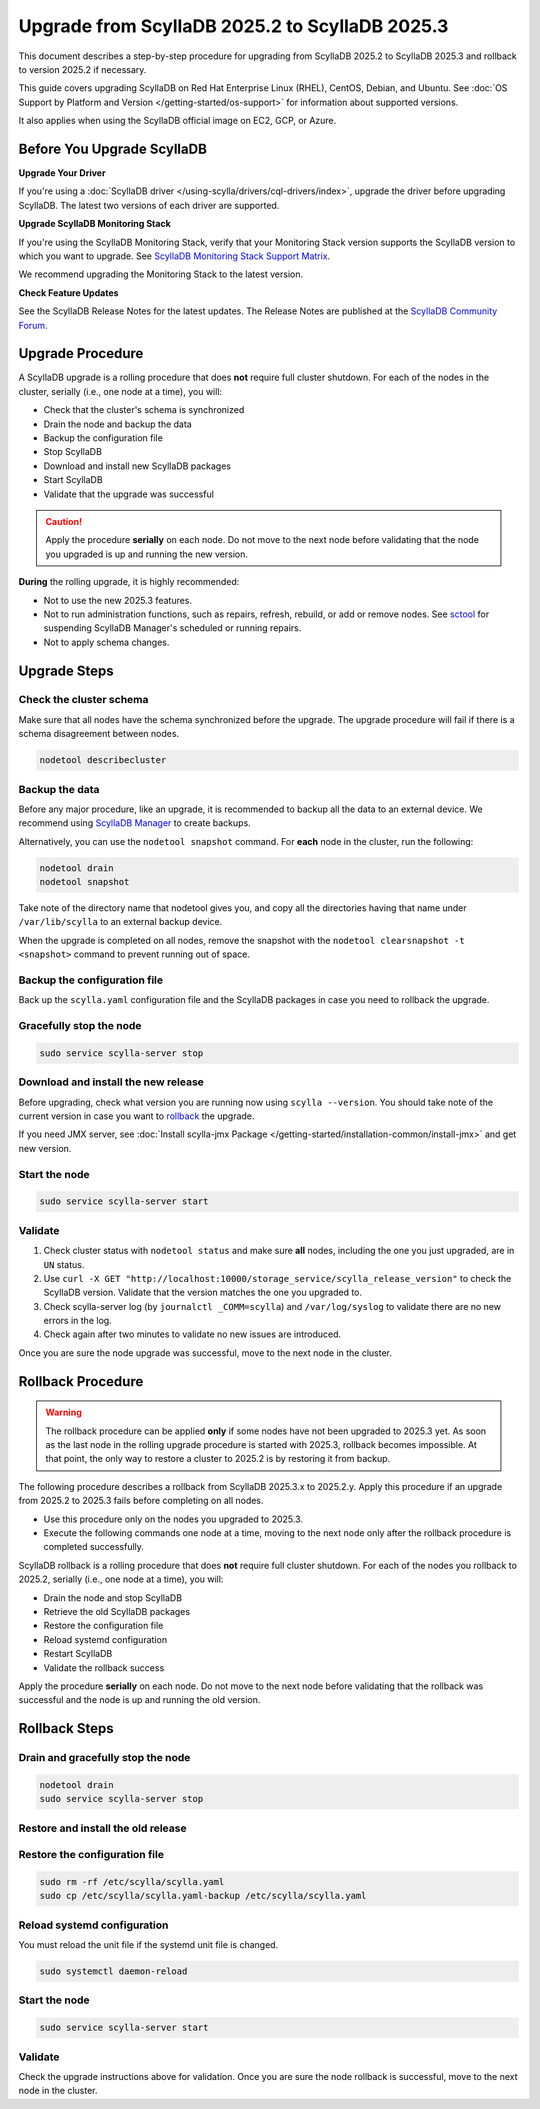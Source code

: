.. |SCYLLA_NAME| replace:: ScyllaDB

.. |SRC_VERSION| replace:: 2025.2
.. |NEW_VERSION| replace:: 2025.3

.. |ROLLBACK| replace:: rollback
.. _ROLLBACK: ./#rollback-procedure

.. |SCYLLA_METRICS| replace:: ScyllaDB Metrics Update - ScyllaDB 2025.2 to 2025.3
.. _SCYLLA_METRICS: ../metric-update-2025.2-to-2025.3

=======================================================================================
Upgrade from |SCYLLA_NAME| |SRC_VERSION| to |SCYLLA_NAME| |NEW_VERSION|
=======================================================================================

This document describes a step-by-step procedure for upgrading from |SCYLLA_NAME| |SRC_VERSION| 
to |SCYLLA_NAME| |NEW_VERSION| and rollback to version |SRC_VERSION| if necessary.

This guide covers upgrading ScyllaDB on Red Hat Enterprise Linux (RHEL), CentOS, Debian, 
and Ubuntu. See :doc:`OS Support by Platform and Version </getting-started/os-support>` 
for information about supported versions.

It also applies when using the ScyllaDB official image on EC2, GCP, or Azure.

Before You Upgrade ScyllaDB
==============================

**Upgrade Your Driver**

If you're using a :doc:`ScyllaDB driver </using-scylla/drivers/cql-drivers/index>`, 
upgrade the driver before upgrading ScyllaDB. The latest two versions of each driver 
are supported.

**Upgrade ScyllaDB Monitoring Stack**

If you're using the ScyllaDB Monitoring Stack, verify that your Monitoring Stack 
version supports the ScyllaDB version to which you want to upgrade. See 
`ScyllaDB Monitoring Stack Support Matrix <https://monitoring.docs.scylladb.com/stable/reference/matrix.html>`_.
  
We recommend upgrading the Monitoring Stack to the latest version.

**Check Feature Updates**

See the ScyllaDB Release Notes for the latest updates. The Release Notes are published 
at the `ScyllaDB Community Forum <https://forum.scylladb.com/>`_.

Upgrade Procedure
=================

A ScyllaDB upgrade is a rolling procedure that does **not** require full cluster shutdown.
For each of the nodes in the cluster, serially (i.e., one node at a time), you will:

* Check that the cluster's schema is synchronized
* Drain the node and backup the data
* Backup the configuration file
* Stop ScyllaDB
* Download and install new ScyllaDB packages
* Start ScyllaDB
* Validate that the upgrade was successful

.. caution:: 

   Apply the procedure **serially** on each node. Do not move to the next node before 
   validating that the node you upgraded is up and running the new version.

**During** the rolling upgrade, it is highly recommended:

* Not to use the new |NEW_VERSION| features.
* Not to run administration functions, such as repairs, refresh, rebuild, or add 
  or remove nodes. See `sctool <https://manager.docs.scylladb.com/stable/sctool/>`_ for suspending 
  ScyllaDB Manager's scheduled or running repairs.
* Not to apply schema changes.

Upgrade Steps
=============

Check the cluster schema
-------------------------

Make sure that all nodes have the schema synchronized before the upgrade. The upgrade 
procedure will fail if there is a schema disagreement between nodes.

.. code:: sh

   nodetool describecluster

Backup the data
-----------------------------------

Before any major procedure, like an upgrade, it is recommended to backup all the data 
to an external device. 
We recommend using `ScyllaDB Manager <https://manager.docs.scylladb.com/stable/backup/index.html>`_
to create backups.

Alternatively, you can use the ``nodetool snapshot`` command.
For **each** node in the cluster, run the following:

.. code:: sh

   nodetool drain
   nodetool snapshot

Take note of the directory name that nodetool gives you, and copy all the directories 
having that name under ``/var/lib/scylla`` to an external backup device.

When the upgrade is completed on all nodes, remove the snapshot with the 
``nodetool clearsnapshot -t <snapshot>`` command to prevent running out of space.

Backup the configuration file
------------------------------

Back up the ``scylla.yaml`` configuration file and the ScyllaDB packages
in case you need to rollback the upgrade.

.. tabs::

   .. group-tab:: Debian/Ubuntu

      .. code:: sh
         
         sudo cp -a /etc/scylla/scylla.yaml /etc/scylla/scylla.yaml.backup
         sudo cp /etc/apt/sources.list.d/scylla.list ~/scylla.list-backup

   .. group-tab:: RHEL/CentOS

      .. code:: sh
         
         sudo cp -a /etc/scylla/scylla.yaml /etc/scylla/scylla.yaml.backup
         sudo cp /etc/yum.repos.d/scylla.repo ~/scylla.repo-backup


Gracefully stop the node
------------------------

.. code:: sh

   sudo service scylla-server stop

Download and install the new release
------------------------------------

Before upgrading, check what version you are running now using ``scylla --version``. 
You should take note of the current version in case you want to |ROLLBACK|_ the upgrade.

.. tabs::

   .. group-tab:: Debian/Ubuntu

        #. Update the ScyllaDB deb repo to |NEW_VERSION|.

            .. code-block:: console

               sudo wget -O /etc/apt/sources.list.d/scylla.list https://downloads.scylladb.com/deb/debian/scylla-2025.3.list

        #. Install the new ScyllaDB version:

            .. code-block:: console

               sudo apt-get clean all
               sudo apt-get update
               sudo apt-get dist-upgrade scylla

        Answer ‘y’ to the first two questions.

   .. group-tab:: RHEL/CentOS

        #. Update the ScyllaDB rpm repo to |NEW_VERSION|.

            .. code-block:: console

               sudo curl -o /etc/yum.repos.d/scylla.repo -L https://downloads.scylladb.com/rpm/centos/scylla-2025.3.repo

        #. Install the new ScyllaDB version:

            .. code:: sh

               sudo yum clean all
               sudo yum update scylla\* -y

   .. group-tab:: EC2/GCP/Azure Ubuntu Image

      If you’re using the ScyllaDB official image (recommended), see the **Debian/Ubuntu** 
      tab for upgrade instructions.

      If you’re using your own image and installed ScyllaDB packages for Ubuntu or Debian, 
      you need to apply an extended upgrade procedure:

      #. Update the ScyllaDB deb repo (see the **Debian/Ubuntu** tab).
      #. Install the new ScyllaDB version with the additional ``scylla-machine-image`` package:

            .. code-block:: console

               sudo apt-get clean all
               sudo apt-get update
               sudo apt-get dist-upgrade scylla
               sudo apt-get dist-upgrade scylla-machine-image

      #. Run ``scylla_setup`` without ``running io_setup``.
      #. Run ``sudo /opt/scylladb/scylla-machine-image/scylla_cloud_io_setup``.


If you need JMX server, see
:doc:`Install scylla-jmx Package </getting-started/installation-common/install-jmx>`
and get new version. 

Start the node
--------------

.. code:: sh

   sudo service scylla-server start

Validate
--------

#. Check cluster status with ``nodetool status`` and make sure **all** nodes, including 
   the one you just upgraded, are in ``UN`` status.
#. Use ``curl -X GET "http://localhost:10000/storage_service/scylla_release_version"`` 
   to check the ScyllaDB version. Validate that the version matches the one you upgraded to.
#. Check scylla-server log (by ``journalctl _COMM=scylla``) and ``/var/log/syslog`` to 
   validate there are no new errors in the log.
#. Check again after two minutes to validate no new issues are introduced.

Once you are sure the node upgrade was successful, move to the next node in the cluster.

Rollback Procedure
==================

.. warning::

   The rollback procedure can be applied **only** if some nodes have not been 
   upgraded to |NEW_VERSION| yet. As soon as the last node in the rolling upgrade 
   procedure is started with |NEW_VERSION|, rollback becomes impossible. At that 
   point, the only way to restore a cluster to |SRC_VERSION| is by restoring it 
   from backup.

The following procedure describes a rollback from |SCYLLA_NAME| |NEW_VERSION|.x to 
|SRC_VERSION|.y. Apply this procedure if an upgrade from |SRC_VERSION| to 
|NEW_VERSION| fails before completing on all nodes. 

* Use this procedure only on the nodes you upgraded to |NEW_VERSION|.
* Execute the following commands one node at a time, moving to the next node 
  only after the rollback procedure is completed successfully.

ScyllaDB rollback is a rolling procedure that does **not** require full cluster shutdown.
For each of the nodes you rollback to |SRC_VERSION|, serially (i.e., one node 
at a time), you will:

* Drain the node and stop ScyllaDB
* Retrieve the old ScyllaDB packages
* Restore the configuration file
* Reload systemd configuration
* Restart ScyllaDB
* Validate the rollback success

Apply the procedure **serially** on each node. Do not move to the next node 
before validating that the rollback was successful and the node is up and 
running the old version.

Rollback Steps
==============

Drain and gracefully stop the node
----------------------------------

.. code:: sh

   nodetool drain
   sudo service scylla-server stop

Restore and install the old release
------------------------------------

.. tabs::

   .. group-tab:: Debian/Ubuntu

        #. Remove the old repo file.

            .. code:: sh

               sudo rm -rf /etc/apt/sources.list.d/scylla.list

        #. Restore the |SRC_VERSION| packages backed up during the upgrade.

            .. code:: sh

               sudo cp ~/scylla.list-backup /etc/apt/sources.list.d/scylla.list
               sudo chown root.root /etc/apt/sources.list.d/scylla.list
               sudo chmod 644 /etc/apt/sources.list.d/scylla.list

        #. Install:

            .. code-block::

               sudo apt-get update
               sudo apt-get remove scylla\* -y
               sudo apt-get install scylla

        Answer ‘y’ to the first two questions.

   .. group-tab:: RHEL/CentOS

        #. Remove the old repo file.

            .. code:: sh

               sudo rm -rf /etc/yum.repos.d/scylla.repo

        #. Restore the |SRC_VERSION| packages backed up during the upgrade procedure.

            .. code:: sh

               sudo cp ~/scylla.repo-backup /etc/yum.repos.d/scylla.repo
               sudo chown root.root /etc/yum.repos.d/scylla.repo
               sudo chmod 644 /etc/yum.repos.d/scylla.repo

        #. Install:

            .. code:: console

               sudo yum clean all
               sudo yum remove scylla\*
               sudo yum install scylla

   .. group-tab:: EC2/GCP/Azure Ubuntu Image

      If you’re using the ScyllaDB official image (recommended), see the **Debian/Ubuntu** 
      tab for upgrade instructions.

      If you’re using your own image and installed ScyllaDB packages for Ubuntu or Debian, 
      you need to additionally restore the ``scylla-machine-image`` package.


      #. Restore the |SRC_VERSION| packages backed up during the upgrade
         (see the **Debian/Ubuntu** tab).
      #. Install:

            .. code-block::

               sudo apt-get update
               sudo apt-get remove scylla\* -y
               sudo apt-get install scylla
               sudo apt-get install scylla-machine-image

        Answer ‘y’ to the first two questions.

Restore the configuration file
------------------------------
.. code:: sh

   sudo rm -rf /etc/scylla/scylla.yaml
   sudo cp /etc/scylla/scylla.yaml-backup /etc/scylla/scylla.yaml

Reload systemd configuration
----------------------------

You must reload the unit file if the systemd unit file is changed.

.. code:: sh

   sudo systemctl daemon-reload

Start the node
--------------

.. code:: sh

   sudo service scylla-server start

Validate
--------
Check the upgrade instructions above for validation. Once you are sure the node 
rollback is successful, move to the next node in the cluster.
